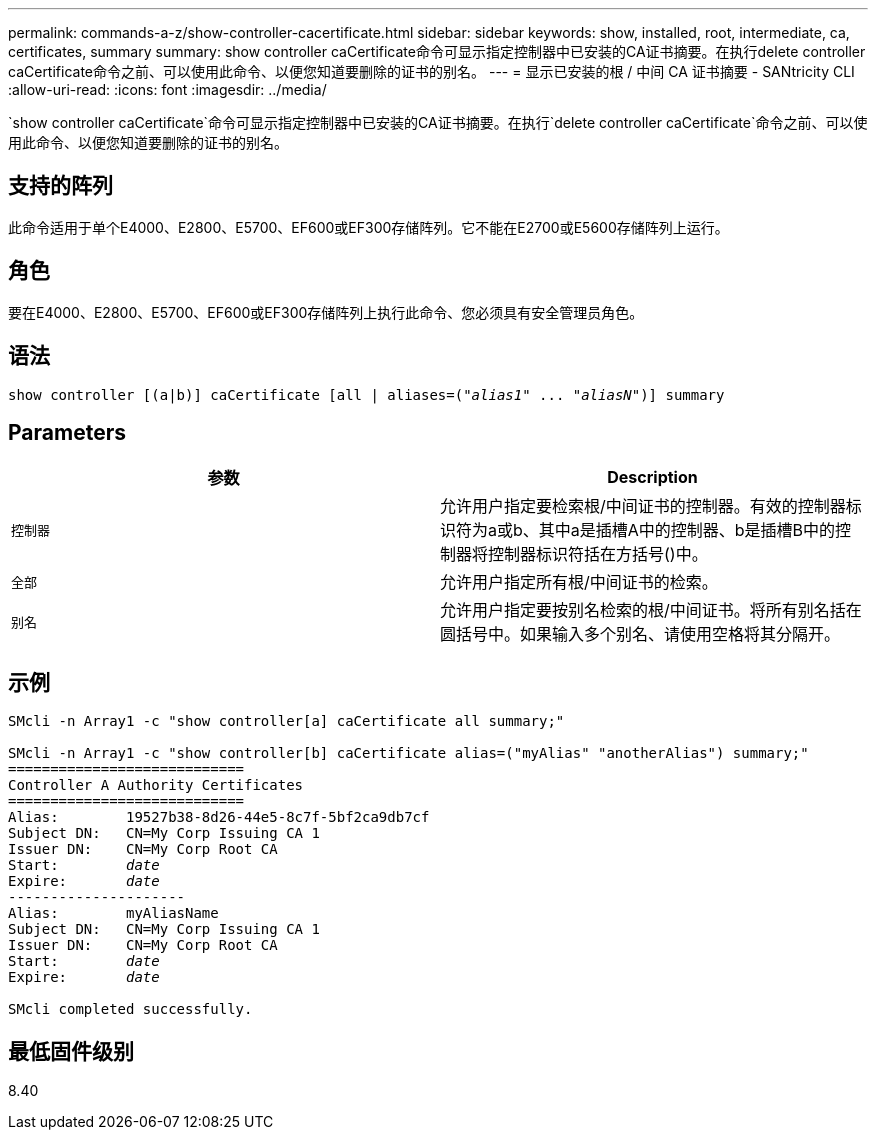 ---
permalink: commands-a-z/show-controller-cacertificate.html 
sidebar: sidebar 
keywords: show, installed, root, intermediate, ca, certificates, summary 
summary: show controller caCertificate命令可显示指定控制器中已安装的CA证书摘要。在执行delete controller caCertificate命令之前、可以使用此命令、以便您知道要删除的证书的别名。 
---
= 显示已安装的根 / 中间 CA 证书摘要 - SANtricity CLI
:allow-uri-read: 
:icons: font
:imagesdir: ../media/


[role="lead"]
`show controller caCertificate`命令可显示指定控制器中已安装的CA证书摘要。在执行`delete controller caCertificate`命令之前、可以使用此命令、以便您知道要删除的证书的别名。



== 支持的阵列

此命令适用于单个E4000、E2800、E5700、EF600或EF300存储阵列。它不能在E2700或E5600存储阵列上运行。



== 角色

要在E4000、E2800、E5700、EF600或EF300存储阵列上执行此命令、您必须具有安全管理员角色。



== 语法

[source, cli, subs="+macros"]
----
show controller [(a|b)] caCertificate [all | aliases=pass:quotes[("_alias1_" ... "_aliasN_")]] summary
----


== Parameters

[cols="2*"]
|===
| 参数 | Description 


 a| 
`控制器`
 a| 
允许用户指定要检索根/中间证书的控制器。有效的控制器标识符为a或b、其中a是插槽A中的控制器、b是插槽B中的控制器将控制器标识符括在方括号()中。



 a| 
`全部`
 a| 
允许用户指定所有根/中间证书的检索。



 a| 
`别名`
 a| 
允许用户指定要按别名检索的根/中间证书。将所有别名括在圆括号中。如果输入多个别名、请使用空格将其分隔开。

|===


== 示例

[listing, subs="+macros"]
----

SMcli -n Array1 -c "show controller[a] caCertificate all summary;"

SMcli -n Array1 -c "show controller[b] caCertificate alias=("myAlias" "anotherAlias") summary;"
============================
Controller A Authority Certificates
============================
Alias:        19527b38-8d26-44e5-8c7f-5bf2ca9db7cf
Subject DN:   CN=My Corp Issuing CA 1
Issuer DN:    CN=My Corp Root CA
pass:quotes[Start:        _date_]
pass:quotes[Expire:       _date_]
---------------------
Alias:        myAliasName
Subject DN:   CN=My Corp Issuing CA 1
Issuer DN:    CN=My Corp Root CA
pass:quotes[Start:        _date_]
pass:quotes[Expire:       _date_]

SMcli completed successfully.
----


== 最低固件级别

8.40
